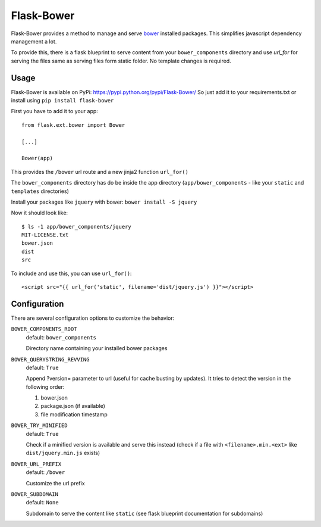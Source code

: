 ===========
Flask-Bower
===========

Flask-Bower provides a method to manage and serve `bower <http://bower.io/>`_ installed packages. This simplifies javascript dependency management a lot.

To provide this, there is a flask blueprint to serve content from your ``bower_components`` directory 
and use `url_for` for serving the files same as serving files form static folder. No template changes is required. 

Usage
-----

Flask-Bower is available on PyPi: https://pypi.python.org/pypi/Flask-Bower/ So just add it to your requirements.txt or install using ``pip install flask-bower``

First you have to add it to your app::

  from flask.ext.bower import Bower

  [...]

  Bower(app)

This provides the ``/bower`` url route and a new jinja2 function ``url_for()``

The ``bower_components`` directory has do be inside the app directory (``app/bower_components`` - like your ``static`` and ``templates`` directories)

Install your packages like ``jquery`` with bower: ``bower install -S jquery``

Now it should look like::

  $ ls -1 app/bower_components/jquery
  MIT-LICENSE.txt
  bower.json
  dist
  src


To include and use this, you can use ``url_for()``::

  <script src="{{ url_for('static', filename='dist/jquery.js') }}"></script>


Configuration
-------------

There are several configuration options to customize the behavior:

``BOWER_COMPONENTS_ROOT``
  default: ``bower_components``

  Directory name containing your installed bower packages

``BOWER_QUERYSTRING_REVVING``
  default: ``True``

  Append ?version= parameter to url (useful for cache busting by updates). It tries to detect the version in the following order:

  1. bower.json
  2. package.json (if available)
  3. file modification timestamp

``BOWER_TRY_MINIFIED``
  default: ``True``

  Check if a minified version is available and serve this instead (check if a file with ``<filename>.min.<ext>`` like ``dist/jquery.min.js`` exists)

``BOWER_URL_PREFIX``
  default: ``/bower``

  Customize the url prefix

``BOWER_SUBDOMAIN``
  default: ``None``

  Subdomain to serve the content like ``static`` (see flask blueprint documentation for subdomains)